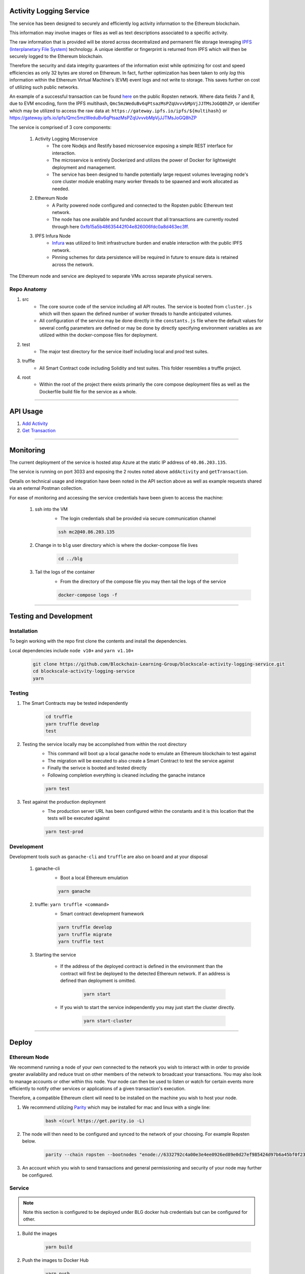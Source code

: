 Activity Logging Service
========================

The service has been designed to securely and efficiently log activity information to the Ethereum blockchain.

This information may involve images or files as well as text descriptions associated to a specific activity.

The raw information that is provided will be stored across decentralized and permanent file storage leveraging `IPFS (Interplanetary File System) <https://ipfs.io/>`_
technology.  A unique identifier or fingerprint is returned from IPFS which will then be securely logged to the Ethereum blockchain. 

Therefore the security and data integrity guarantees of the information exist while optimizing for cost and speed efficiencies as only
32 bytes are stored on Ethereum. In fact, further optimization has been taken to only *log* this information within the Ethereum Virtual Machine's (EVM)
event logs and not write to storage.  This saves further on cost of utilizing such public networks.

An example of a successful transaction can be found `here <https://ropsten.etherscan.io/tx/0xff16faf2c0f84efa76cd915c04f3180fdcf2fe675e05cb7458e0f9902541054e#eventlog>`_ 
on the public Ropsten network.  
Where data fields 7 and 8, due to EVM encoding, form the IPFS multihash, ``Qmc5mzWeduBv6qPtsazMsPZqUvvvbMpVjJJTMsJoGQ8hZP``, or identifier which may be utilized to access the raw data at:
``https://gateway.ipfs.io/ipfs/${multihash}`` or `https://gateway.ipfs.io/ipfs/Qmc5mzWeduBv6qPtsazMsPZqUvvvbMpVjJJTMsJoGQ8hZP <https://gateway.ipfs.io/ipfs/Qmc5mzWeduBv6qPtsazMsPZqUvvvbMpVjJJTMsJoGQ8hZP>`_

The service is comprised of 3 core components:

    1. Activity Logging Microservice
        - The core Nodejs and Restify based microservice exposing a simple REST interface for interaction.
        - The microservice is entirely Dockerized and utilizes the power of Docker for lightweight deployment and management.
        - The service has been designed to handle potentially large request volumes leveraging node's core cluster module enabling
          many worker threads to be spawned and work allocated as needed.

    2. Ethereum Node
        - A Parity powered node configured and connected to the Ropsten public Ethereum test network.
        - The node has one available and funded account that all transactions are currently routed through here `0xfb15a5b48635442f04e826006fdc0a8d463ec3ff <https://ropsten.etherscan.io/address/0xfb15a5b48635442f04e826006fdc0a8d463ec3ff>`_.

    3. IPFS Infura Node
        - `Infura <https://infura.io/>`_ was utilized to limit infrastructure burden and enable interaction with the public IPFS network.
        - Pinning schemes for data persistence will be required in future to ensure data is retained across the network.

The Ethereum node and service are deployed to separate VMs across separate physical servers.

Repo Anatomy
-------------

1. src
    - The core source code of the service including all API routes.  The service is booted from ``cluster.js`` which will then 
      spawn the defined number of worker threads to handle anticipated volumes.
    - All configuration of the service may be done directly in the ``constants.js`` file where the default values for several
      config parameters are defined or may be done by directly specifying environment variables as are utilized within the docker-compose files for deployment.

2. test
    - The major test directory for the service itself including local and prod test suites.

3. truffle
    - All Smart Contract code including Solidity and test suites.  This folder resembles a truffle project.

4. root
    - Within the root of the project there exists primarily the core compose deployment files as well as the Dockerfile build file for the service as a whole.

----

API Usage
====

1. `Add Activity <./addActivity.rst>`_

2. `Get Transaction <./getTransaction.rst>`_ 

----

Monitoring
==========

The current deployment of the service is hosted atop Azure at the static IP address of ``40.86.203.135``.

The service is running on port 3033 and exposing the 2 routes noted above ``addActivity`` and ``getTransaction``.

Details on technical usage and integration have been noted in the API section above as well as example requests shared
via an external Postman collection.

For ease of monitoring and accessing the service credentials have been given to access the machine:

    1. ssh into the VM
        - The login credentials shall be provided via secure communication channel

        .. code-block:: console

            ssh mc2@40.86.203.135

    2. Change in to ``blg`` user directory which is where the  docker-compose file lives

        .. code-block:: console

            cd ../blg

    3. Tail the logs of the container
        - From the directory of the compose file you may then tail the logs of the service

        .. code-block:: console

            docker-compose logs -f

----

Testing and Development
=======================

Installation
------------

To begin working with the repo first clone the contents and install the dependencies.

Local dependencies include ``node v10+`` and ``yarn v1.10+``

    .. code-block:: console

        git clone https://github.com/Blockchain-Learning-Group/blockscale-activity-logging-service.git
        cd blockscale-activity-logging-service
        yarn

Testing
-------

1. The Smart Contracts may be tested independently

    .. code-block:: console

        cd truffle
        yarn truffle develop
        test

2. Testing the service locally may be accomplished from within the root directory
    - This command will boot up a local ganache node to emulate an Ethereum blockchain to test against
    - The migration will be executed to also create a Smart Contract to test the service against
    - Finally the serivce is booted and tested directly
    - Following completion everything is cleaned including the ganache instance

    .. code-block:: console

        yarn test

3. Test against the production deployment
    - The production server URL has been configured within the constants and it is this location that the tests will be executed against

    .. code-block:: console

        yarn test-prod

Development
-----------

Development tools such as ``ganache-cli`` and ``truffle`` are also on board and at your disposal
    
    1. ganache-cli
        - Boot a local Ethereum emulation

        .. code-block:: console

            yarn ganache

    2. truffle: ``yarn truffle <command>``
        - Smart contract development framework

        .. code-block:: console

            yarn truffle develop
            yarn truffle migrate
            yarn truffle test

    3. Starting the service

        - If the address of the deployed contract is defined in the environment than the contract will first be deployed
          to the detected Ethereum network.  If an address is defined than deployment is omitted.

            .. code-block:: console

                yarn start

        - If you wish to start the service independently you may just start the cluster directly.

            .. code-block:: console

                yarn start-cluster

----

Deploy
======

Ethereum Node
-------------

We recommend running a node of your own connected to the network you wish to interact with in order to provide greater availability
and reduce trust on other members of the network to broadcast your transactions.  You may also look to manage accounts or other within this node.
Your node can then be used to listen or watch for certain events more efficiently to notify other services or applications of a 
given transaction's execution.

Therefore, a compatible Ethereum client will need to be installed on the machine you wish to host your node.

1. We recommend utilizing `Parity <https://www.parity.io/ethereum/>`_ which may be installed for mac and linux with a single line:

    .. code-block:: console

        bash <(curl https://get.parity.io -L)

2. The node will then need to be configured and synced to the network of your choosing. For example Ropsten below.

    .. code-block:: console

        parity --chain ropsten --bootnodes "enode://6332792c4a00e3e4ee0926ed89e0d27ef985424d97b6a45bf0f23e51f0dcb5e66b875777506458aea7af6f9e4ffb69f43f3778ee73c81ed9d34c51c4b16b0b0f@52.232.243.152:30303,enode://94c15d1b9e2fe7ce56e458b9a3b672ef11894ddedd0c6f247e0f1d3487f52b66208fb4aeb8179fce6e3a749ea93ed147c37976d67af557508d199d9594c35f09@192.81.208.223:30303"

3. An account which you wish to send transactions and general permissioning and security of your node may further be configured.

Service
-------

.. note:: 

    Note this section is configured to be deployed under BLG docker hub credentials but can be configured for other.

1. Build the images

    .. code-block:: console

        yarn build

2. Push the images to Docker Hub

    .. code-block:: console

        yarn push

3. Deploy the given contract to Ropsten or any other network
    
    .. note:: 

        The current prod node specifically has been locked down to not allow connections of this nature but a separate node
        may be configured to support such requests in the same manner.

    .. code-block:: console

        cd truffle
        yarn truffle console --network ropsten
        deploy

    * Copy the resulting address that the contract was deployed to and note it within the prod compose file for the service to interact with.
    Update the environment variable for the service as such: ``ACTIVITY_LOGGER_ADDR: "0xa474f10ab92b3092445b7da15bbe7b60719a7297"``

4. Create the compose file on the machine to deploy to with the contents of ``docker-compose.ropsten.prod.yml``

    .. note:: 
    
        The server you wish to deploy to must have docker-compose installed

    .. code-block:: console

        docker-compose up

    or locally withing the repo:

    .. code-block:: console

        docker-compose -f docker-compose.ropsten.prod.yml up

----

Future Work
===========

1. Authentication and secure transport
2. Account management and node configuration
3. IPFS management and data pinning 
4. Extend on-chain and service functionality
5. Mainnet migration and planning
6. Async interaction and event notification within mobile / web application(s)